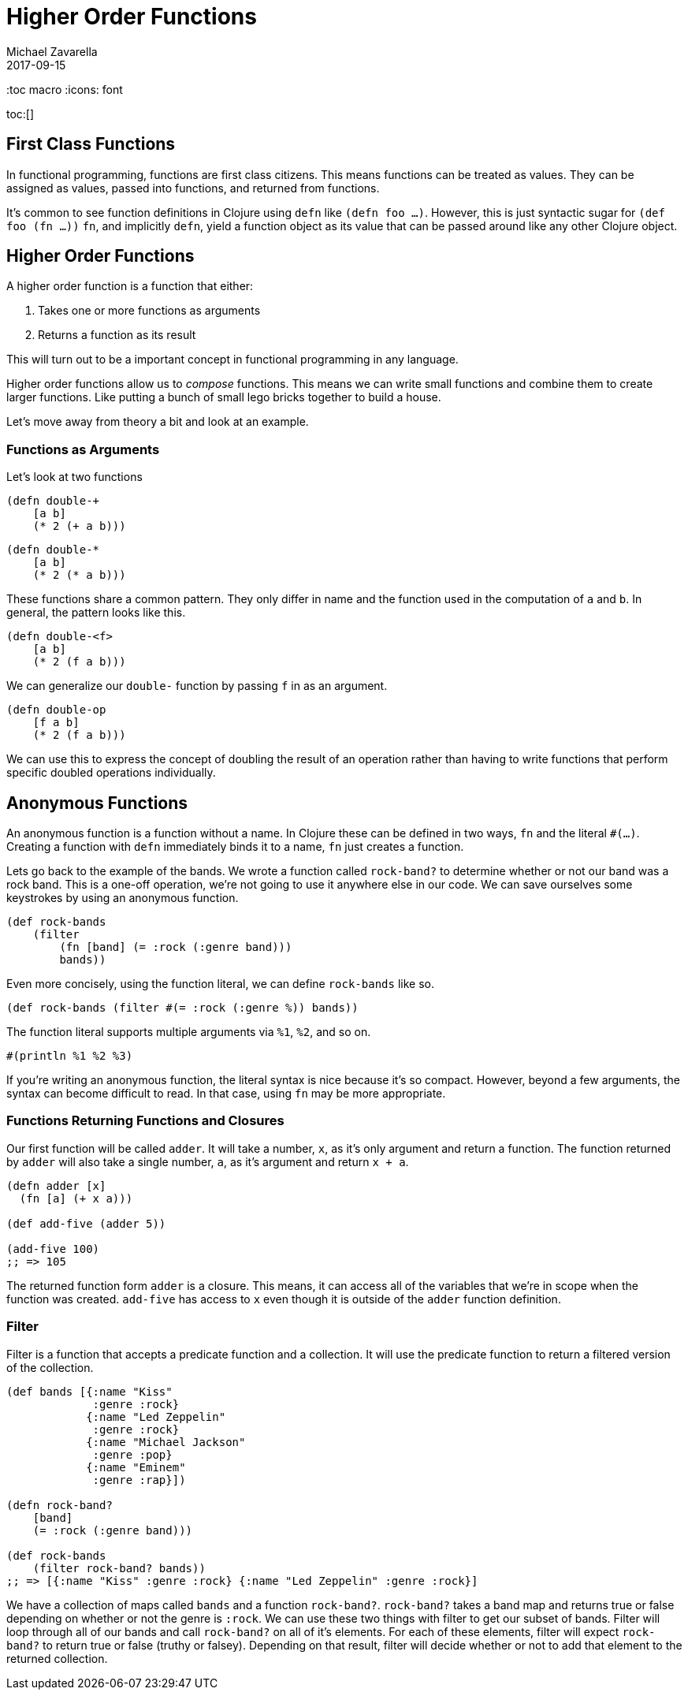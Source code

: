 = Higher Order Functions 
Michael Zavarella
2017-09-15
:jbake-type: guides
:toc macro
:icons: font

ifdef::env-github,env-browser[:outfilesuffic: .adoc]

toc:[]

== First Class Functions

In functional programming, functions are first class citizens.
This means functions can be treated as values.
They can be assigned as values, passed into functions, and returned from functions.

It's common to see function definitions in Clojure using `defn` like `(defn foo ...)`.
However, this is just syntactic sugar for `(def foo (fn ...))`
`fn`, and implicitly `defn`, yield a function object as its value that can be passed around like any other Clojure object.

== Higher Order Functions

A higher order function is a function that either:

1. Takes one or more functions as arguments
2. Returns a function as its result

This will turn out to be a important concept in functional programming in any language.

Higher order functions allow us to _compose_ functions.
This means we can write small functions and combine them to create larger functions.
Like putting a bunch of small lego bricks together to build a house.

Let's move away from theory a bit and look at an example.

=== Functions as Arguments

Let's look at two functions

[source, clojure]
----
(defn double-+
    [a b]
    (* 2 (+ a b)))
----

[source, clojure]
----
(defn double-*
    [a b]
    (* 2 (* a b)))
----

These functions share a common pattern.
They only differ in name and the function used in the computation of `a` and `b`.
In general, the pattern looks like this.

[source, clojure]
----
(defn double-<f>
    [a b]
    (* 2 (f a b)))
----

We can generalize our `double-` function by passing `f` in as an argument.

[source, clojure]
----
(defn double-op
    [f a b]
    (* 2 (f a b)))
----

We can use this to express the concept of doubling the result of an operation rather than having to write functions that perform specific doubled operations individually.

== Anonymous Functions

An anonymous function is a function without a name.
In Clojure these can be defined in two ways, `fn` and the literal `#(...)`.
Creating a function with `defn` immediately binds it to a name, `fn` just creates a function.

Lets go back to the example of the bands.
We wrote a function called `rock-band?` to determine whether or not our band was a rock band.
This is a one-off operation, we're not going to use it anywhere else in our code.
We can save ourselves some keystrokes by using an anonymous function.

[source, clojure]
----
(def rock-bands
    (filter 
        (fn [band] (= :rock (:genre band))) 
        bands))
----

Even more concisely, using the function literal, we can define `rock-bands` like so.

[source, clojure]
----
(def rock-bands (filter #(= :rock (:genre %)) bands))
----
    
The function literal supports multiple arguments via `%1`, `%2`, and so on.

[source, clojure]
----
#(println %1 %2 %3)
----

If you're writing an anonymous function, the literal syntax is nice because it's so compact.
However, beyond a few arguments, the syntax can become difficult to read.
In that case, using `fn` may be more appropriate.

=== Functions Returning Functions and Closures

Our first function will be called `adder`.
It will take a number, `x`, as it's only argument and return a function.
The function returned by `adder` will also take a single number, `a`, as it's argument and return `x + a`.

[source, clojure]
----
(defn adder [x]
  (fn [a] (+ x a)))

(def add-five (adder 5))

(add-five 100)
;; => 105
----

The returned function form `adder` is a closure.
This means, it can access all of the variables that we're in scope when the function was created.
`add-five` has access to `x` even though it is outside of the `adder` function definition.

=== Filter

Filter is a function that accepts a predicate function and a collection.
It will use the predicate function to return a filtered version of the collection.

[source, clojure]
----
(def bands [{:name "Kiss"
             :genre :rock}
            {:name "Led Zeppelin"
             :genre :rock}
            {:name "Michael Jackson"
             :genre :pop}
            {:name "Eminem"
             :genre :rap}])

(defn rock-band? 
    [band]
    (= :rock (:genre band)))

(def rock-bands
    (filter rock-band? bands))
;; => [{:name "Kiss" :genre :rock} {:name "Led Zeppelin" :genre :rock}]
----

We have a collection of maps called `bands` and a function `rock-band?`.
`rock-band?` takes a band map and returns true or false depending on whether or not the genre is `:rock`.
We can use these two things with filter to get our subset of bands.
Filter will loop through all of our bands and call `rock-band?` on all of it's elements.
For each of these elements, filter will expect `rock-band?` to return true or false (truthy or falsey).
Depending on that result, filter will decide whether or not to add that element to the returned collection.

